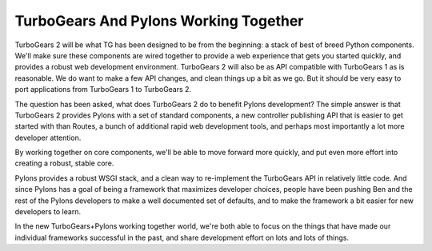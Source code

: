 TurboGears And Pylons Working Together
======================================

TurboGears 2 will be what TG has been designed to be from the
beginning: a stack of best of breed Python components.  We'll make
sure these components are wired together to provide a web experience
that gets you started quickly, and provides a robust web development
environment.  TurboGears 2 will also be as API compatible with
TurboGears 1 as is reasonable. We do want to make a few API changes,
and clean things up a bit as we go. But it should be very easy to port
applications from TurboGears 1 to TurboGears 2.

The question has been asked, what does TurboGears 2 do to benefit
Pylons development?  The simple answer is that TurboGears 2 provides
Pylons with a set of standard components, a new controller publishing
API that is easier to get started with than Routes, a bunch of
additional rapid web development tools, and perhaps most importantly a
lot more developer attention.

By working together on core components, we'll be able to move forward
more quickly, and put even more effort into creating a robust, stable
core.

Pylons provides a robust WSGI stack, and a clean way to re-implement
the TurboGears API in relatively little code. And since Pylons has a
goal of being a framework that maximizes developer choices, people
have been pushing Ben and the rest of the Pylons developers to make a
well documented set of defaults, and to make the framework a bit
easier for new developers to learn.

In the new TurboGears+Pylons working together world, we're both able
to focus on the things that have made our individual frameworks
successful in the past, and share development effort on lots and lots
of things.
